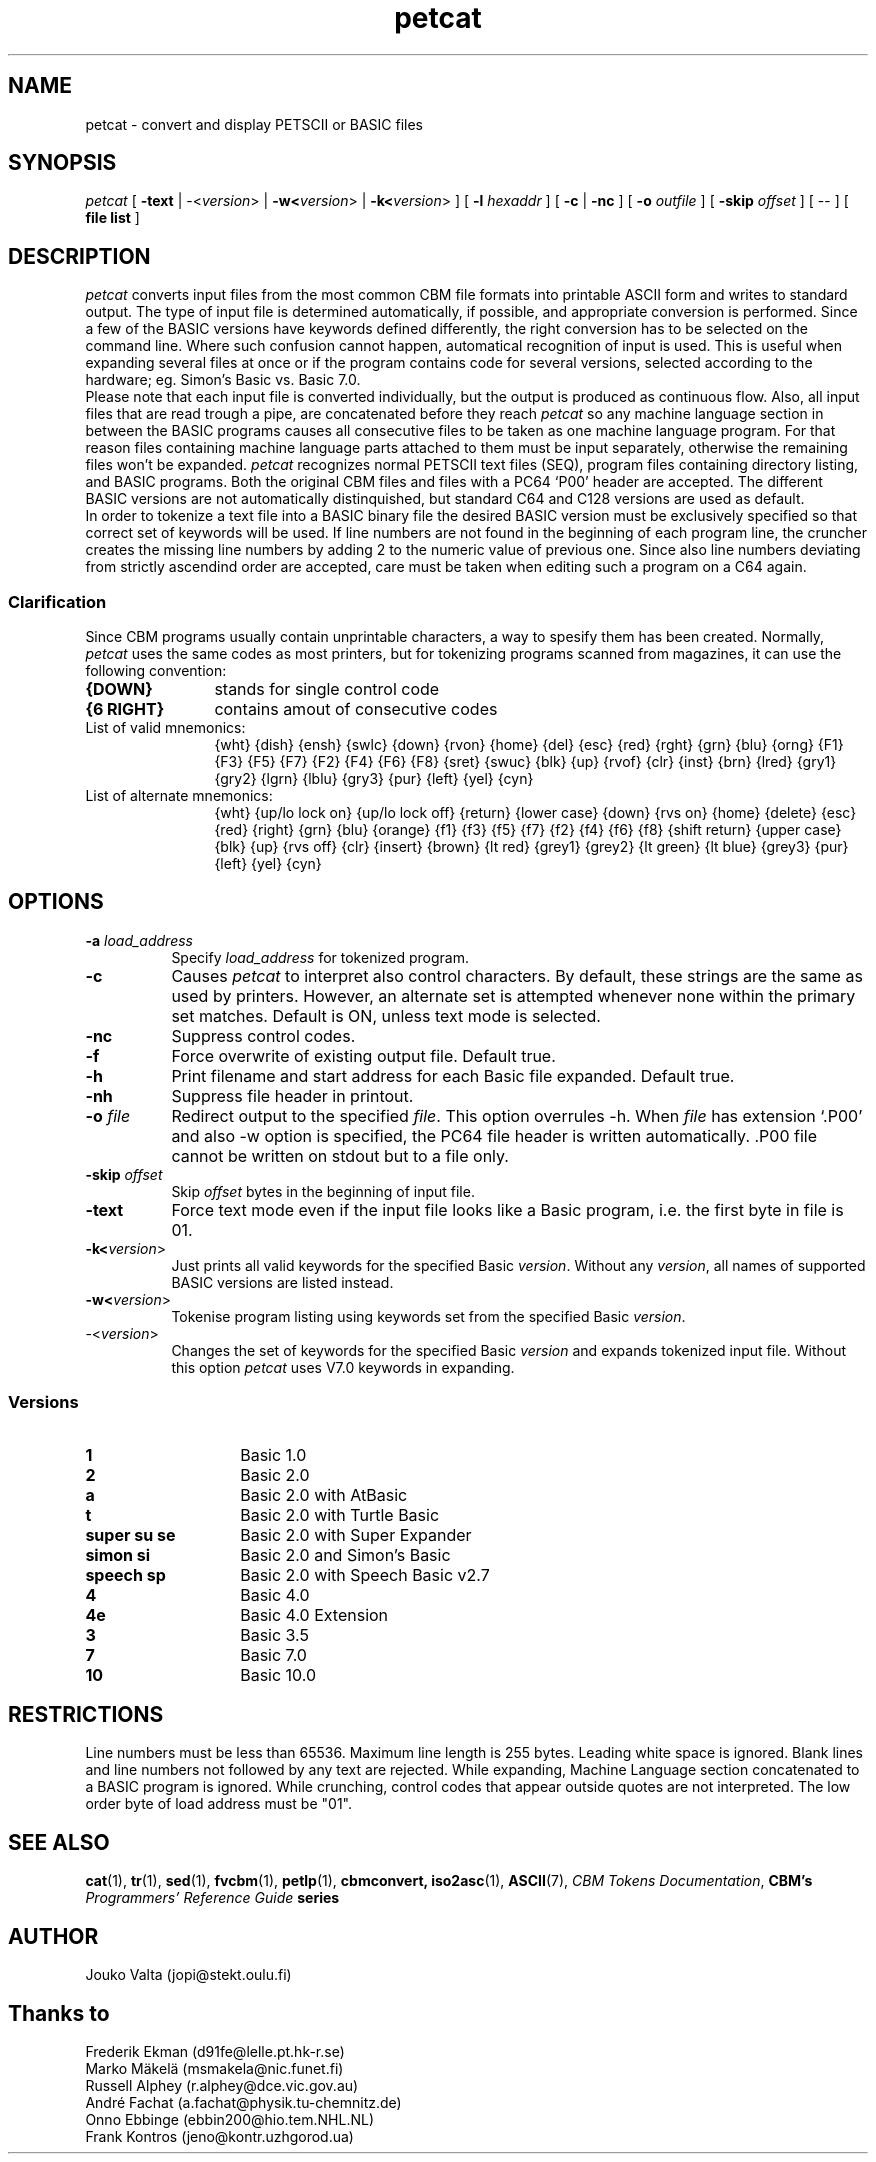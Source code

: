 .TH petcat 1 "12 Dec 1996" "VICE" "C64 Program Development"
.nr X
.SH NAME
petcat \- convert and display PETSCII or BASIC files
.SH SYNOPSIS
.IR petcat
[
.B \-text
|
\-<\fIversion\fR>
|
.B \-w<\fIversion\fR>
|
.B \-k<\fIversion\fR>
] [
.B \-l \fIhexaddr\fR
] [
.B \-c
|
.B \-nc
] [
.B \-o \fIoutfile\fR
] [
.B \-skip \fIoffset\fR
] [
\--
] [
.B file list
]
.SH DESCRIPTION
.IR petcat
converts input files from the most common CBM file formats into
printable ASCII form and writes to standard output. The type
of input file is determined automatically, if possible, and
appropriate conversion is performed.
Since a few of the BASIC versions have keywords defined differently,
the right conversion has to be selected on the command line.
Where such confusion cannot happen, automatical recognition of input
is used. This is useful when expanding several files at once or if
the program contains code for several versions, selected according to
the hardware; eg. Simon's Basic vs. Basic 7.0.
.br
Please note that each input file is converted individually,
but the output is produced as continuous flow. Also, all input
files that are read trough a pipe, are concatenated before they
reach
.IR petcat
so any machine language section in between the BASIC programs causes
all consecutive files to be taken as one machine language program.
For that reason files containing machine language parts attached to
them must be input separately, otherwise the remaining files won't
be expanded.
.IR petcat
recognizes normal PETSCII text files (SEQ), program files containing
directory listing, and BASIC programs. Both the original CBM files and
files with a PC64 `P00' header are accepted. The different BASIC versions
are not automatically distinquished, but standard C64 and C128 versions
are used as default.
.br
In order to tokenize a text file into a BASIC binary file the desired
BASIC version must be exclusively specified so that correct set of
keywords will be used.
If line numbers are not found in the beginning of each program line,
the cruncher creates the missing line numbers by adding 2 to the numeric
value of previous one.
Since also line numbers deviating from strictly ascendind order are
accepted, care must be taken when editing such a program on a C64 again.
.SS Clarification
.LP
Since CBM programs usually contain unprintable characters, a way to
spesify them has been created.
Normally,
.IR petcat
uses the same codes as most printers, but for tokenizing programs
scanned from magazines, it can use the following convention:
.br
.TP 12
.BR "{DOWN}"
stands for single control code
.TP
.BR "{6 RIGHT}"
contains amout of consecutive codes
.TP
List of valid mnemonics:
.br
{wht} {dish} {ensh} {swlc} {down} {rvon} {home} {del} {esc} {red}
{rght} {grn} {blu} {orng} {F1} {F3} {F5} {F7} {F2} {F4} {F6} {F8}
{sret} {swuc} {blk} {up} {rvof} {clr} {inst} {brn} {lred} {gry1}
{gry2} {lgrn} {lblu} {gry3} {pur} {left} {yel} {cyn}
.TP
List of alternate mnemonics:
.br
{wht} {up/lo lock on} {up/lo lock off} {return} {lower case} {down}
{rvs on} {home} {delete} {esc} {red} {right} {grn} {blu} {orange}
{f1} {f3} {f5} {f7} {f2} {f4} {f6} {f8} {shift return} {upper case}
{blk} {up} {rvs off} {clr} {insert} {brown} {lt red} {grey1} {grey2}
{lt green} {lt blue} {grey3} {pur} {left} {yel} {cyn}
.SH OPTIONS
.TP 8
.B \-a \fIload_address\fR
Specify \fIload_address\fR for tokenized program.
.TP
.B \-c
Causes
.IR petcat
to interpret also control characters.
By default, these strings are the same as used by printers. However,
an alternate set is attempted whenever none within the primary set
matches. Default is ON, unless text mode is selected.
.TP
.B \-nc
Suppress control codes.
.TP
.B \-f
Force overwrite of existing output file. Default true.
.TP
.B \-h
Print filename and start address for each Basic file expanded. Default true.
.TP
.B \-nh
Suppress file header in printout.
.TP
.B \-o \fIfile\fR
Redirect output to the specified \fIfile\fR. This option overrules -h.
When \fIfile\fP has extension `.P00' and also -w option is specified, the PC64
file header is written automatically. .P00 file cannot be written on stdout
but to a file only.
.TP
.B \-skip \fIoffset\fR
Skip \fIoffset\fR bytes in the beginning of input file.
.TP
.B \-text
Force text mode even if the input file looks like a Basic program, i.e.
the first byte in file is 01.
.TP
.B \-k<\fIversion\fR>
Just prints all valid keywords for the specified Basic \fIversion\fR.
Without any \fIversion\fR, all names of supported BASIC versions are
listed instead.
.TP
.B \-w<\fIversion\fR>
Tokenise program listing using keywords set from the specified Basic
\fIversion\fR.
.TP
\-<\fIversion\fR>
Changes the set of keywords for the specified Basic \fIversion\fR and
expands tokenized input file.
Without this option
.IR petcat
uses V7.0 keywords in expanding.
.SS Versions
.TP 14
.B 1
Basic 1.0
.TP
.B 2
Basic 2.0
.TP
.B a
Basic 2.0 with AtBasic
.TP
.B t
Basic 2.0 with Turtle Basic
.TP
.B super su se
Basic 2.0 with Super Expander
.TP
.B simon si
Basic 2.0 and Simon's Basic
.TP
.B speech sp
Basic 2.0 with Speech Basic v2.7
.TP
.B 4
Basic 4.0
.TP
.B 4e
Basic 4.0 Extension
.TP
.B 3
Basic 3.5
.TP
.B 7
Basic 7.0
.TP
.B 10
Basic 10.0
.SH RESTRICTIONS
.LP
Line numbers must be less than 65536.
Maximum line length is 255 bytes. Leading white space is ignored.
Blank lines and line numbers not followed by any text are rejected.
While expanding, Machine Language section concatenated to a BASIC
program is ignored.
While crunching, control codes that appear outside quotes are not
interpreted.
The low order byte of load address must be "01".
.SH SEE ALSO
.BR cat (1),
.BR tr (1),
.BR sed (1),
.BR fvcbm (1),
.BR petlp (1),
.BR cbmconvert,
.BR iso2asc (1),
.BR ASCII (7),
.BR "\fICBM Tokens Documentation\fP",
.BR "CBM's \fIProgrammers' Reference Guide\fP series"
.SH AUTHOR
  Jouko Valta    (jopi@stekt.oulu.fi)
.SH Thanks to
  Frederik Ekman (d91fe@lelle.pt.hk-r.se)
  Marko Mäkelä   (msmakela@nic.funet.fi)
  Russell Alphey (r.alphey@dce.vic.gov.au)
  André Fachat   (a.fachat@physik.tu-chemnitz.de)
  Onno Ebbinge   (ebbin200@hio.tem.NHL.NL)
  Frank Kontros  (jeno@kontr.uzhgorod.ua)
